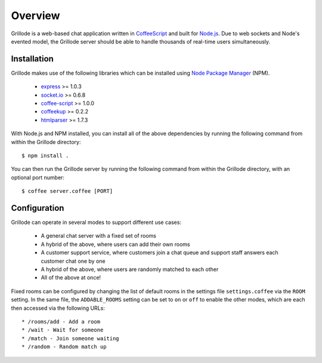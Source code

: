 ========
Overview
========

Grillode is a web-based chat application written in `CoffeeScript`_ 
and built for `Node.js`_. Due to web sockets and Node's evented 
model, the Grillode server should be able to handle thousands of 
real-time users simultaneously.

Installation
============

Grillode makes use of the following libraries which can be installed 
using `Node Package Manager`_ (NPM).

  * `express`_ >= 1.0.3
  * `socket.io`_ >= 0.6.8
  * `coffee-script`_ >= 1.0.0
  * `coffeekup`_ >= 0.2.2
  * `htmlparser`_ >= 1.7.3

With Node.js and NPM installed, you can install all of the above 
dependencies by running the following command from within the Grillode 
directory::

    $ npm install .

You can then run the Grillode server by running the following command 
from within the Grillode directory, with an optional port number::

    $ coffee server.coffee [PORT]

Configuration
=============

Grillode can operate in several modes to support different use cases:

  * A general chat server with a fixed set of rooms
  * A hybrid of the above, where users can add their own rooms
  * A customer support service, where customers join a chat queue and support staff answers each customer chat one by one
  * A hybrid of the above, where users are randomly matched to each other
  * All of the above at once!

Fixed rooms can be configured by changing the list of default rooms in 
the settings file ``settings.coffee`` via the ``ROOM`` setting. In the 
same file, the ``ADDABLE_ROOMS`` setting can be set to ``on`` or ``off`` 
to enable the other modes, which are each then accessed via the following 
URLs::

  * /rooms/add - Add a room
  * /wait - Wait for someone
  * /match - Join someone waiting
  * /random - Random match up

.. _`CoffeeScript`: http://coffeescript.org/
.. _`Node.js`: http://nodejs.org/
.. _`Node Package Manager`: http://npmjs.org/
.. _`express`: http://expressjs.com/
.. _`socket.io`: http://socket.io/
.. _`coffee-script`: http://coffeescript.org/
.. _`coffeekup`: http://coffeekup.org/
.. _`htmlparser`: http://github.com/tautologistics/node-htmlparser

